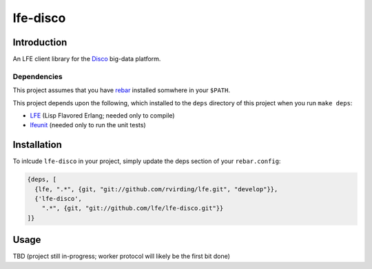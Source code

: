 #########
lfe-disco
#########


Introduction
============

An LFE client library for the `Disco`_ big-data platform.


Dependencies
------------

This project assumes that you have `rebar`_ installed somwhere in your
``$PATH``.

This project depends upon the following, which installed to the ``deps``
directory of this project when you run ``make deps``:

* `LFE`_ (Lisp Flavored Erlang; needed only to compile)
* `lfeunit`_ (needed only to run the unit tests)


Installation
============

To inlcude ``lfe-disco`` in your project, simply update the deps section
of your ``rebar.config``:

.. code:: erlang

    {deps, [
      {lfe, ".*", {git, "git://github.com/rvirding/lfe.git", "develop"}},
      {'lfe-disco',
        ".*", {git, "git://github.com/lfe/lfe-disco.git"}}
    ]}


Usage
=====

TBD (project still in-progress; worker protocol will likely be the first bit done)


.. Links
.. -----
.. _Disco: https://github.com/discoproject
.. _rebar: https://github.com/rebar/rebar
.. _LFE: https://github.com/rvirding/lfe
.. _lfeunit: https://github.com/lfe/lfeunit
